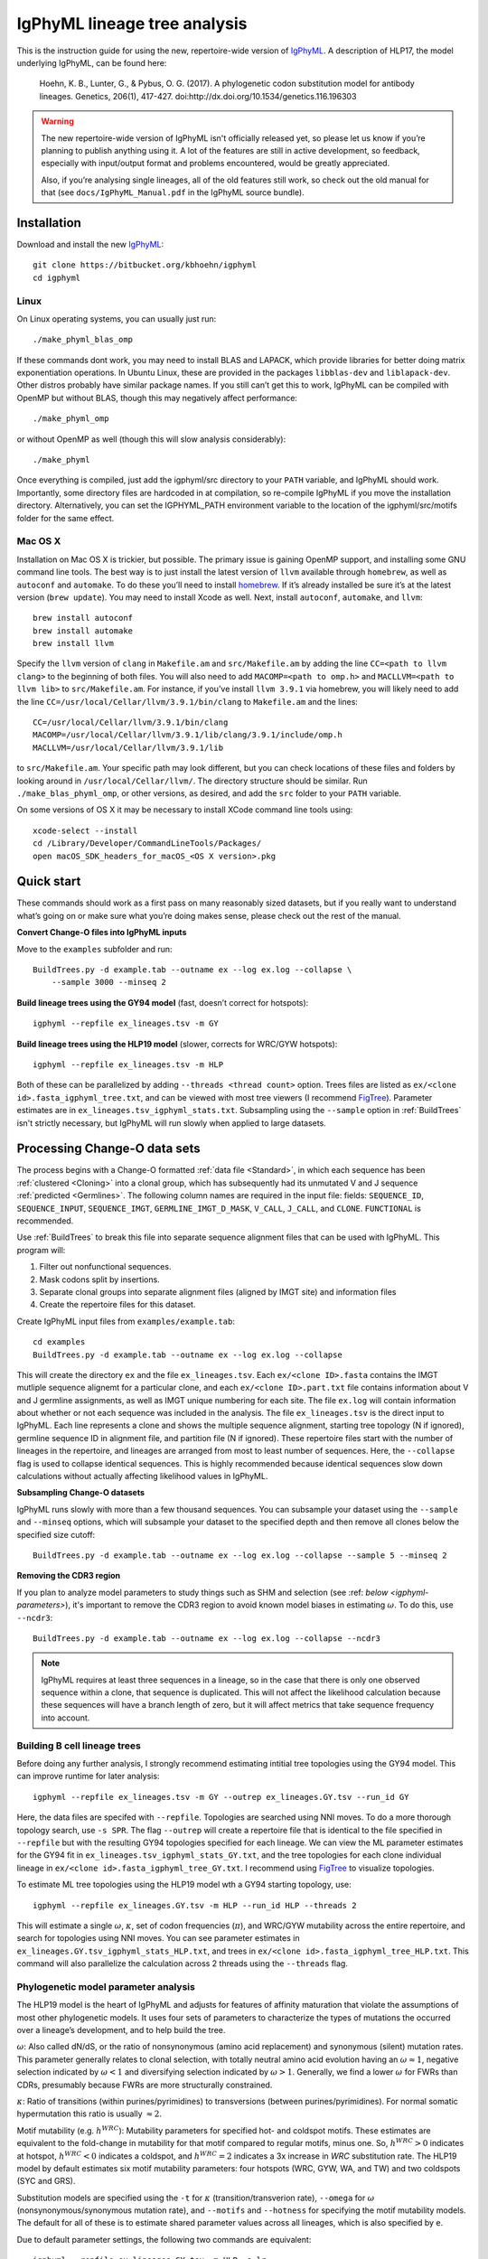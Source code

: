 IgPhyML lineage tree analysis
===============================

This is the instruction guide for using the new, repertoire-wide
version of `IgPhyML <https://bitbucket.org/kbhoehn/igphyml>`_. A
description of HLP17, the model underlying IgPhyML, can be found
here:

    Hoehn, K. B., Lunter, G., & Pybus, O. G. (2017). A phylogenetic codon
    substitution model for antibody lineages. Genetics, 206(1), 417-427.
    doi:http://dx.doi.org/10.1534/genetics.116.196303

.. warning::

    The new repertoire-wide version of IgPhyML isn't officially released yet,
    so please let us know if you’re planning to publish anything using it.
    A lot of the features are still in active development, so feedback,
    especially with input/output format and problems encountered, would be
    greatly appreciated.
 
    Also, if you’re analysing single lineages, all of the old features
    still work, so check out the old manual for that
    (see ``docs/IgPhyML_Manual.pdf`` in the IgPhyML source bundle).

Installation
-----------------
 
Download and install the new `IgPhyML <https://bitbucket.org/kbhoehn/igphyml>`_::

    git clone https://bitbucket.org/kbhoehn/igphyml
    cd igphyml
 
Linux
~~~~~~~~~

On Linux operating systems, you can usually just run::

    ./make_phyml_blas_omp

If these commands dont work, you may need to install BLAS and LAPACK,
which provide libraries for better doing matrix exponentiation
operations. In Ubuntu Linux, these are provided in the packages
``libblas-dev`` and ``liblapack-dev``. Other distros probably have
similar package names. If you still can’t get this to work, IgPhyML
can be compiled with OpenMP but without BLAS, though this may negatively
affect performance::
 
    ./make_phyml_omp
 
or without OpenMP as well (though this will slow analysis
considerably)::
 
    ./make_phyml

Once everything is compiled, just add the igphyml/src directory to your
``PATH`` variable, and IgPhyML should work. Importantly, some directory
files are hardcoded in at compilation, so re-compile IgPhyML if you move
the installation directory. Alternatively, you can set the IGPHYML_PATH
environment variable to the location of the igphyml/src/motifs folder for
the same effect.

Mac OS X
~~~~~~~~~~

Installation on Mac OS X is trickier, but possible. The primary issue
is gaining OpenMP support, and installing some GNU command line tools.
The best way is to just install the latest version of ``llvm``
available through ``homebrew``, as well as ``autoconf`` and
``automake``. To do these you’ll need to install
`homebrew <http://brew.sh/index.html>`_. If it’s already installed be
sure it’s at the latest version (``brew update``). You may need to install
Xcode as well. Next, install ``autoconf``, ``automake``, and ``llvm``::

    brew install autoconf
    brew install automake
    brew install llvm

Specify the ``llvm`` version of ``clang`` in ``Makefile.am`` and
``src/Makefile.am`` by adding the line ``CC=<path to llvm clang>``
to the beginning of both files. You will also need to add
``MACOMP=<path to omp.h>`` and ``MACLLVM=<path to llvm lib>`` to
``src/Makefile.am``. For instance, if you’ve install ``llvm 3.9.1``
via homebrew, you will likely need to add the line
``CC=/usr/local/Cellar/llvm/3.9.1/bin/clang``
to ``Makefile.am`` and the lines::

    CC=/usr/local/Cellar/llvm/3.9.1/bin/clang
    MACOMP=/usr/local/Cellar/llvm/3.9.1/lib/clang/3.9.1/include/omp.h
    MACLLVM=/usr/local/Cellar/llvm/3.9.1/lib

to ``src/Makefile.am``.
Your specific path may look different, but you can check locations
of these files and folders by looking around in
``/usr/local/Cellar/llvm/``. The directory structure should be
similar. Run ``./make_blas_phyml_omp``, or other versions, as desired, and add
the ``src`` folder to your ``PATH`` variable.

On some versions of OS X it may be necessary to install XCode command
line tools using::

    xcode-select --install
    cd /Library/Developer/CommandLineTools/Packages/
    open macOS_SDK_headers_for_macOS_<OS X version>.pkg


Quick start
-------------------------------------------------------------------------------

These commands should work as a first pass on many reasonably sized
datasets, but if you really want to understand what’s going on or make
sure what you’re doing makes sense, please check out the rest of the
manual.
 
**Convert Change-O files into IgPhyML inputs**
 
Move to the ``examples`` subfolder and run::

    BuildTrees.py -d example.tab --outname ex --log ex.log --collapse \
        --sample 3000 --minseq 2
 
**Build lineage trees using the GY94 model** (fast, doesn’t correct
for hotspots)::
 
    igphyml --repfile ex_lineages.tsv -m GY
 
**Build lineage trees using the HLP19 model** (slower, corrects for
WRC/GYW hotspots)::
 
    igphyml --repfile ex_lineages.tsv -m HLP
 
Both of these can be parallelized by adding
``--threads <thread count>`` option. Trees files are listed as
``ex/<clone id>.fasta_igphyml_tree.txt``, and can be viewed with most
tree viewers (I recommend
`FigTree <http://tree.bio.ed.ac.uk/software/figtree/>`__). Parameter
estimates are in ``ex_lineages.tsv_igphyml_stats.txt``. Subsampling using
the ``--sample`` option in :ref:`BuildTrees` isn't strictly necessary, but
IgPhyML will run slowly when applied to large datasets.

.. _BuildTrees-processing:

Processing Change-O data sets
-------------------------------------------------------------------------------

The process begins with a Change-O formatted :ref:`data file <Standard>`, in
which each sequence has been :ref:`clustered <Cloning>` into a clonal group,
which has subsequently had its unmutated V and J sequence :ref:`predicted <Germlines>`.
The following column names are required in the input file: fields: ``SEQUENCE_ID``,
``SEQUENCE_INPUT``, ``SEQUENCE_IMGT``, ``GERMLINE_IMGT_D_MASK``,
``V_CALL``, ``J_CALL``, and ``CLONE``. ``FUNCTIONAL`` is recommended.
 
Use :ref:`BuildTrees` to break this file into separate sequence
alignment files that can be used with IgPhyML. This program will:

1. Filter out nonfunctional sequences.
2. Mask codons split by insertions.
3. Separate clonal groups into separate alignment files (aligned by IMGT site) and information files
4. Create the repertoire files for this dataset.

Create IgPhyML input files from ``examples/example.tab``::
 
    cd examples
    BuildTrees.py -d example.tab --outname ex --log ex.log --collapse
 
This will create the directory ``ex`` and the file
``ex_lineages.tsv``. Each ``ex/<clone ID>.fasta`` contains the IMGT
mutliple sequence alignemt for a particular clone, and each
``ex/<clone ID>.part.txt`` file contains information about V and J
germline assignments, as well as IMGT unique numbering for each site.
The file ``ex.log`` will contain information about whether or not each
sequence was included in the analysis. The file ``ex_lineages.tsv`` is
the direct input to IgPhyML. Each line represents a clone and shows
the multiple sequence alignment, starting tree topology (N if
ignored), germline sequence ID in alignment file, and partition file
(N if ignored). These repertoire files start with the number of
lineages in the repertoire, and lineages are arranged from most to
least number of sequences. Here, the ``--collapse`` flag is used to
collapse identical sequences. This is highly recommended because
identical sequences slow down calculations without actually affecting
likelihood values in IgPhyML.

.. _BuildTrees-subsampling:

**Subsampling Change-O datasets**

IgPhyML runs slowly with more than a few thousand sequences. You can
subsample your dataset using the ``--sample`` and ``--minseq`` options,
which will subsample your dataset to the specified depth and then remove
all clones below the specified size cutoff::
 
    BuildTrees.py -d example.tab --outname ex --log ex.log --collapse --sample 5 --minseq 2

**Removing the CDR3 region**

If you plan to analyze model parameters to study things such as SHM and
selection (see :ref: `below <igphyml-parameters>`), it's important to remove
the CDR3 region to avoid known model biases in estimating :math:`\omega`. To
do this, use ``--ncdr3``::
 
    BuildTrees.py -d example.tab --outname ex --log ex.log --collapse --ncdr3

.. note::

    IgPhyML requires at least three sequences in a lineage, so in
    the case that there is only one observed sequence within a clone, that
    sequence is duplicated. This will not affect the likelihood
    calculation because these sequences will have a branch length of zero,
    but it will affect metrics that take sequence frequency into account.


.. _building-lineage-trees:

Building B cell lineage trees
~~~~~~~~~~~~~~~~~~~~~~~~~~~~~~~~~~~~~~~~~~~~~~~~~~~~~~~~~~~~~~~~~~~~~~~~~~~~~~~

Before doing any further analysis, I strongly recommend estimating
intitial tree topologies using the GY94 model. This can improve
runtime for later analysis::
 
    igphyml --repfile ex_lineages.tsv -m GY --outrep ex_lineages.GY.tsv --run_id GY
 
Here, the data files are specifed with ``--repfile``. Topologies are
searched using NNI moves. To do a more thorough topology search, use
``-s SPR``. The flag ``--outrep`` will create a repertoire file that is
identical to the file specified in ``--repfile`` but with the resulting
GY94 topologies specified for each lineage. We can view the ML
parameter estimates for the GY94 fit in
``ex_lineages.tsv_igphyml_stats_GY.txt``, and the tree topologies for
each clone individual lineage in
``ex/<clone id>.fasta_igphyml_tree_GY.txt``. I recommend using
`FigTree <http://tree.bio.ed.ac.uk/software/figtree/>`__ to visualize
topologies.
 
To estimate ML tree topologies using the HLP19 model wth a GY94
starting topology, use::
 
    igphyml --repfile ex_lineages.GY.tsv -m HLP --run_id HLP --threads 2
 
This will estimate a single :math:`\omega`, :math:`\kappa`, set of
codon frequencies (:math:`\pi`), and WRC/GYW mutability across the
entire repertoire, and search for topologies using NNI moves. You can
see parameter estimates in
``ex_lineages.GY.tsv_igphyml_stats_HLP.txt``, and trees in
``ex/<clone id>.fasta_igphyml_tree_HLP.txt``. This command will also
parallelize the calculation across 2 threads using the ``--threads``
flag.

.. _igphyml-parameters:

Phylogenetic model parameter analysis
~~~~~~~~~~~~~~~~~~~~~~~~~~~~~~~~~~~~~~~~~~~~~~~~~~~~~~~~~~~~~~~~~~~~~~~~~~~~~~~

The HLP19 model is the heart of IgPhyML and adjusts for features of
affinity maturation that violate the assumptions of most other
phylogenetic models. It uses four sets of parameters to characterize
the types of mutations the occurred over a lineage’s development, and
to help build the tree.
 
:math:`\omega`: Also called dN/dS, or the ratio of nonsynonymous
(amino acid replacement) and synonymous (silent) mutation rates. This
parameter generally relates to clonal selection, with totally neutral
amino acid evolution having an :math:`\omega \approx 1`, negative
selection indicated by :math:`\omega < 1` and diversifying selection
indicated by :math:`\omega > 1`. Generally, we find a lower :math:`\omega`
for FWRs than CDRs, presumably because FWRs are more structurally
constrained.
 
:math:`\kappa`: Ratio of transitions (within purines/pyrimidines) to
transversions (between purines/pyrimidines). For normal somatic
hypermutation this ratio is usually :math:`\approx 2`.
 
Motif mutability (e.g. :math:`h^{WRC}`): Mutability parameters for
specified hot- and coldspot motifs. These estimates are equivalent to
the fold-change in mutability for that motif compared to regular
motifs, minus one. So, :math:`h^{WRC} > 0` indicates at hotspot,
:math:`h^{WRC} < 0` indicates a coldspot, and :math:`h^{WRC} = 2`
indicates a 3x increase in *WRC* substitution rate. The HLP19 model
by default estimates six motif mutability parameters: four hotspots
(WRC, GYW, WA, and TW) and two coldspots (SYC and GRS).

Substitution models are specified using the ``-t`` for :math:`\kappa`
(transition/transverion rate), ``--omega`` for :math:`\omega`
(nonsynonymous/synonymous mutation rate), and ``--motifs`` and
``--hotness`` for specifying the motif mutability models. The default
for all of these is to estimate shared parameter values across all
lineages, which is also specified by ``e``.

Due to default parameter settings, the following two commands are equivalent::
 
    igphyml --repfile ex_lineages.GY.tsv -m HLP -o lr
 
    igphyml --repfile ex_lineages.GY.tsv -m HLP -t e --omega e,e \
        --motifs WRC_2:0,GYW_0:1,WA_1:2,TW_0:3,SYC_2:4,GRS_0:5 \
        --hotness e,e,e,e,e,e -o lr
 
In both cases parameter estimates are recorded in
``ex_lineages.GY.tsv_igphyml_stats.txt``. Note that here we use
``-o lr``, which will keep tree topologies the same and only estimate
branch lengths and substitution parameters. This will keep topologies
the same as the GY94, but will estimate substitution parameters much
more quickly.

**Confidence interval estimation**

It is possible to estimate 95% confidence intervals for any of these
parameters by adding a 'c' to the parameter specification. For example,
to estimate a 95% confidence interval for :math:`\omega` in the CDRs
but not the FWRs, use::

    igphyml --repfile ex_lineages.GY.tsv -m HLP -o lr --omega e,ce

To estimate a 95% confidence interval for :math:`\omega` in the FWRs
but not the CDRs, use::

    igphyml --repfile ex_lineages.GY.tsv -m HLP -o lr --omega ce,e

Any combination of confidence interval specifications can be used
for the above parameter options. For motif mutability, each value
in the ``--hotness`` option corresponds to the index specified in
the ``--motifs`` option. To estimate confidence intervals for GYW
mutability, use::

    igphyml --repfile ex_lineages.GY.tsv -m HLP -o lr \
        --hotness e,ce,e,e,e,e

which is equivalent to::

    igphyml --repfile ex_lineages.GY.tsv -m HLP -o lr \
        --motifs WRC_2:0,GYW_0:1,WA_1:2,TW_0:3,SYC_2:4,GRS_0:5 \
        --hotness e,ce,e,e,e,e

You can also alter constrain motif to have the same mutabilities
by altering the indexes after the ':' in the ``--motifs`` option.
For example, to estimate 95% confidence intervals on a model in
which WRC/GYW, WA/TW, and SYC/GRS motifs are respectively constrained
to have the same mutabilities, use::

    igphyml --repfile ex_lineages.GY.tsv -m HLP -o lr \
        --motifs WRC_2:0,GYW_0:0,WA_1:1,TW_0:1,SYC_2:2,GRS_0:2 \
        --hotness ce,ce,ce

You can find further explanation of the different options in the
:ref:`commandline help <BuildTrees>`, including controlling output
directories and file names.

Optimizing performance
~~~~~~~~~~~~~~~~~~~~~~~~~~~~~~~~~~~~~~~~~~~~~~~~~~~~~~~~~~~~~~~~~~~~~~~~~~~~~~~

IgPhyML is a computationally intensive program. There are some ways to
make calculations more practical, however:

Data subsampling: IgPhyML runs slowly with more than a few thousand sequences. You can
subsample your dataset using the ``--sample`` and ``--minseq`` options in
:ref:`BuildTrees`, which will subsample your dataset to the specified depth and
then remove all clones below the specified size cutoff (see :ref:`Subsampling
Change-O datasets <BuildTrees-subsampling>`).

Parallelizing computations: It is possible to parallelize likelihood
calculations using the ``--threads`` option. Currently, calculations
are parallelized by tree, so there is no point in using more threads
than you have lineages in your repertoire file.

GY94 starting topologies: Calculations are much faster under the GY94
model, so it is usually better to :ref:`do initial topology
searching under the GY94 model <building-lineage-trees>`,
and then use those trees as starting topologies for HLP19. You can also
keep these topologies the same during HLP19 parameter estimation (``-o lr``)
for an even greater speedup, though, obviously, this will not result in a
change in topology from GY94.
 
Enforcing minimum lineage size: Many repertoires often contain huge
numbers of small lineages that can make computations impractical. To
limit the size of lineages being analyzed, specify a cutoff with
``--minseq`` when running :ref:`BuildTrees`. IgPhyML has a ``--minseq`` option
with the same functionality, but this option includes the predicted germline
sequence and duplicated sequences in singleton clones. Because of this,
it is recommended to do ``--minseq`` filtering at the :ref:`BuildTrees` step.
 
